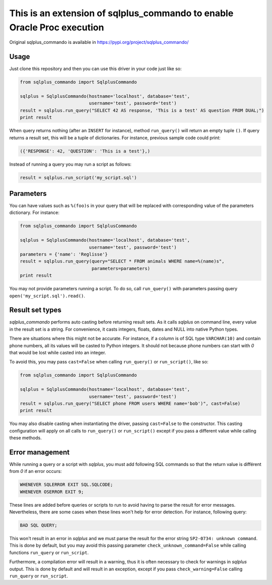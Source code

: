 This is an extension of sqlplus\_commando to enable Oracle Proc execution
==========================================================================

Original sqlplus\_commando is available in https://pypi.org/project/sqlplus_commando/


Usage
-----

Just clone this repository and then you can use this driver in your code just like so:

.. code:: python

    from sqlplus_commando import SqlplusCommando

    sqlplus = SqlplusCommando(hostname='localhost', database='test',
                              username='test', password='test')
    result = sqlplus.run_query("SELECT 42 AS response, 'This is a test' AS question FROM DUAL;")
    print result

When query returns nothing (after an ``INSERT`` for instance), method
``run_query()`` will return an empty tuple ``()``. If query returns a
result set, this will be a tuple of dictionaries. For instance, previous
sample code could print:

.. code:: python

    ({'RESPONSE': 42, 'QUESTION': 'This is a test'},)

Instead of running a query you may run a script as follows:

.. code:: python

    result = sqlplus.run_script('my_script.sql')

Parameters
----------

You can have values such as ``%(foo)s`` in your query that will be
replaced with corresponding value of the parameters dictionary. For
instance:

.. code:: python

    from sqlplus_commando import SqlplusCommando

    sqlplus = SqlplusCommando(hostname='localhost', database='test',
                              username='test', password='test')
    parameters = {'name': 'Reglisse'}
    result = sqlplus.run_query(query="SELECT * FROM animals WHERE name=%(name)s",
                               parameters=parameters)
    print result

You may not provide parameters running a script. To do so, call
``run_query()`` with parameters passing query
``open('my_script.sql').read()``.

Result set types
----------------

*sqlplus\_commando* performs auto casting before returning result sets.
As it calls *sqlplus* on command line, every value in the result set is
a string. For convenience, it casts integers, floats, dates and NULL
into native Python types.

There are situations where this might not be accurate. For instance, if
a column is of SQL type ``VARCHAR(10)`` and contain phone numbers, all
its values will be casted to Python integers. It should not because
phone numbers can start with *0* that would be lost while casted into an
integer.

To avoid this, you may pass ``cast=False`` when calling ``run_query()``
or ``run_script()``, like so:

.. code:: python

    from sqlplus_commando import SqlplusCommando

    sqlplus = SqlplusCommando(hostname='localhost', database='test',
                              username='test', password='test')
    result = sqlplus.run_query("SELECT phone FROM users WHERE name='bob')", cast=False)
    print result

You may also disable casting when instantiating the driver, passing
``cast=False`` to the constructor. This casting configuration will apply
on all calls to ``run_query()`` or ``run_script()`` except if you pass a
different value while calling these methods.

Error management
----------------

While running a query or a script with *sqlplus*, you must add following
SQL commands so that the return value is différent from *0* if an error
occurs:

.. code:: sql

    WHENEVER SQLERROR EXIT SQL.SQLCODE;
    WHENEVER OSERROR EXIT 9;

These lines are added before queries or scripts to run to avoid having
to parse the result for error messages. Nevertheless, there are some
cases when these lines won't help for error detection. For instance,
following query:

.. code:: sql

    BAD SQL QUERY;

This won't result in an error in *sqlplus* and we must parse the result
for the error string ``SP2-0734: unknown command``. This is done by
default, but you may avoid this passing parameter
``check_unknown_command=False`` while calling functions ``run_query`` or
``run_script``.

Furthermore, a compilation error will result in a warning, thus it is
often necessary to check for warnings in *sqlplus* output. This is done
by default and will result in an exception, except if you pass
``check_warning=False`` calling ``run_query`` or ``run_script``.

